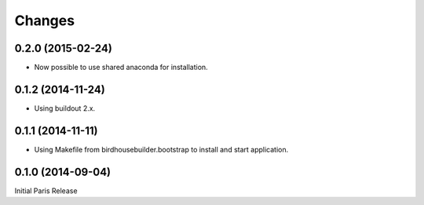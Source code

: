 Changes
*******

0.2.0 (2015-02-24)
==================

* Now possible to use shared anaconda for installation.

0.1.2 (2014-11-24)
==================

* Using buildout 2.x.

0.1.1 (2014-11-11)
==================

* Using Makefile from birdhousebuilder.bootstrap to install and start application.


0.1.0 (2014-09-04)
==================

Initial Paris Release


